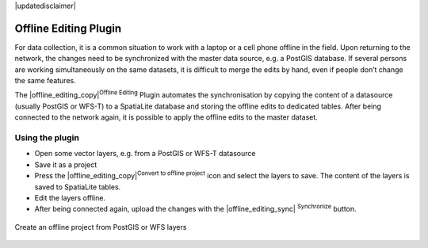 |updatedisclaimer|

.. _`offlinedit`:

Offline Editing Plugin
======================

For data collection, it is a common situation to work with a laptop or a cell
phone offline in the field. Upon returning to the network, the changes need to
be synchronized with the master data source, e.g. a PostGIS database. If several
persons are working simultaneously on the same datasets, it is difficult to
merge the edits by hand, even if people don’t change the same features.

The |offline_editing_copy|:sup:`Offline Editing` Plugin automates the
synchronisation by copying the content of a datasource (usually PostGIS or
WFS-T) to a SpatiaLite database and storing the offline edits to dedicated
tables. After being connected to the network again, it is possible to apply the
offline edits to the master dataset.

Using the plugin
----------------

* Open some vector layers, e.g. from a PostGIS or WFS-T datasource
* Save it as a project
* Press the |offline_editing_copy|:sup:`Convert to offline project` icon and
  select the layers to save. The content of the layers is saved to SpatiaLite
  tables.
* Edit the layers offline.
* After being connected again, upload the changes with the |offline_editing_sync|
  :sup:`Synchronize` button.

.. _figure_offline_editing_1:

.. only:: html

   **Figure Offline Editing 1:**


.. figure:: /static/user_manual/plugins/create_offline_project.png
   :align: center
   :width: 30em

   Create an offline project from PostGIS or WFS layers

